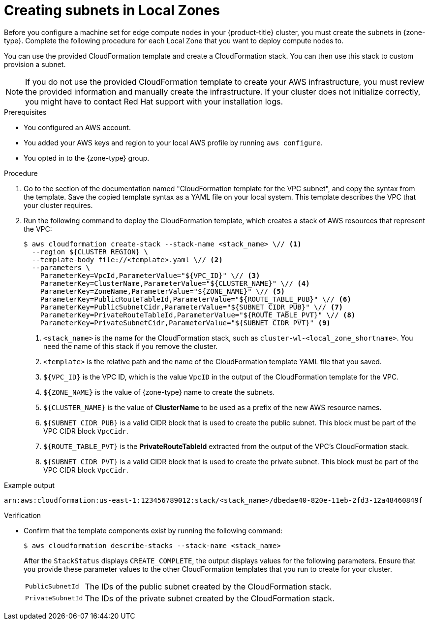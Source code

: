 // Module included in the following assemblies:
//
// * installing/installing-aws-local-zone.adoc (Installing a cluster on AWS with compute nodes on AWS Local Zones) 

:_mod-docs-content-type: PROCEDURE
[id="installation-creating-aws-vpc-subnets-lz_{context}"]
= Creating subnets in Local Zones

Before you configure a machine set for edge compute nodes in your {product-title} cluster, you must create the subnets in {zone-type}. Complete the following procedure for each Local Zone that you want to deploy compute nodes to.

You can use the provided CloudFormation template and create a CloudFormation stack. You can then use this stack to custom provision a subnet.

[NOTE]
====
If you do not use the provided CloudFormation template to create your AWS infrastructure, you must review the provided information and manually create the infrastructure. If your cluster does not initialize correctly, you might have to contact Red Hat support with your installation logs.
====

.Prerequisites

* You configured an AWS account.
* You added your AWS keys and region to your local AWS profile by running `aws configure`.
* You opted in to the {zone-type} group.

.Procedure

. Go to the section of the documentation named "CloudFormation template for the VPC subnet", and copy the syntax from the template. Save the copied template syntax as a YAML file on your local system. This template describes the VPC that your cluster requires.

. Run the following command to deploy the CloudFormation template, which creates a stack of AWS resources that represent the VPC:
+
[source,terminal]
----
$ aws cloudformation create-stack --stack-name <stack_name> \// <1>
  --region ${CLUSTER_REGION} \
  --template-body file://<template>.yaml \// <2>
  --parameters \
    ParameterKey=VpcId,ParameterValue="${VPC_ID}" \// <3>
    ParameterKey=ClusterName,ParameterValue="${CLUSTER_NAME}" \// <4>
    ParameterKey=ZoneName,ParameterValue="${ZONE_NAME}" \// <5>
    ParameterKey=PublicRouteTableId,ParameterValue="${ROUTE_TABLE_PUB}" \// <6>
    ParameterKey=PublicSubnetCidr,ParameterValue="${SUBNET_CIDR_PUB}" \// <7>
    ParameterKey=PrivateRouteTableId,ParameterValue="${ROUTE_TABLE_PVT}" \// <8>
    ParameterKey=PrivateSubnetCidr,ParameterValue="${SUBNET_CIDR_PVT}" <9>
----
<1> `<stack_name>` is the name for the CloudFormation stack, such as `cluster-wl-<local_zone_shortname>`. You need the name of this stack if you remove the cluster.
<2> `<template>` is the relative path and the name of the CloudFormation template
YAML file that you saved.
<3> `${VPC_ID}` is the VPC ID, which is the value `VpcID` in the output of the CloudFormation template for the VPC.
<4> `${ZONE_NAME}` is the value of {zone-type} name to create the subnets.
<5> `${CLUSTER_NAME}` is the value of *ClusterName* to be used as a prefix of the new AWS resource names.
<6> `${SUBNET_CIDR_PUB}` is a valid CIDR block that is used to create the public subnet. This block must be part of the VPC CIDR block `VpcCidr`.
<7> `${ROUTE_TABLE_PVT}` is the *PrivateRouteTableId* extracted from the output of the VPC's CloudFormation stack.
<8> `${SUBNET_CIDR_PVT}` is a valid CIDR block that is used to create the private subnet. This block must be part of the VPC CIDR block `VpcCidr`.

.Example output

[source,terminal]
----
arn:aws:cloudformation:us-east-1:123456789012:stack/<stack_name>/dbedae40-820e-11eb-2fd3-12a48460849f
----

.Verification

* Confirm that the template components exist by running the following command:
+
[source,terminal]
----
$ aws cloudformation describe-stacks --stack-name <stack_name>
----
+
After the `StackStatus` displays `CREATE_COMPLETE`, the output displays values for the following parameters. Ensure that you provide these parameter values to the other CloudFormation templates that you run to create for your cluster.
+
[horizontal]
`PublicSubnetId`:: The IDs of the public subnet created by the CloudFormation stack.
`PrivateSubnetId`:: The IDs of the private subnet created by the CloudFormation stack.